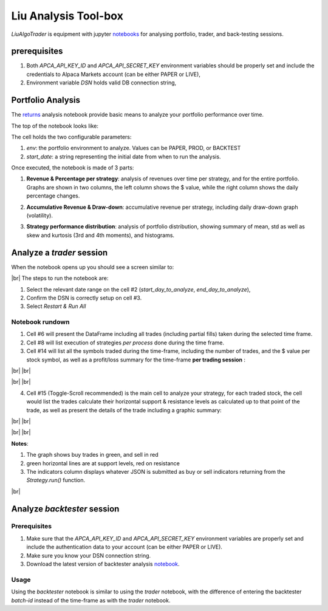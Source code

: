 Liu Analysis Tool-box
=====================

`LiuAlgoTrader` is equipment with jupyter notebooks_
for analysing portfolio, trader, and back-testing sessions.

.. _notebooks:
    https://github.com/amor71/LiuAlgoTrader/blob/master/analyis_notebooks/portfolio_performance_analysis.ipynb

.. # define a hard line break for HTML
.. |br| raw:: html

   <br />

prerequisites
-------------

1. Both `APCA_API_KEY_ID` and `APCA_API_SECRET_KEY` environment variables should be properly set and include the credentials to Alpaca Markets account (can be either PAPER or LIVE),
2. Environment variable `DSN` holds valid DB connection string,


Portfolio Analysis
------------------

The returns_ analysis notebook provide basic means to analyze your portfolio performance over time.

.. _returns:
    https://github.com/amor71/LiuAlgoTrader/tree/master/analyis/notebooks

The top of the notebook looks like:

.. image:: /images/returns_notebook_1.png
    :width: 1000
    :align: left
    :alt: liu returns analysis

The cell holds the two configurable parameters:

1. `env`: the portfolio environment to analyze. Values can be PAPER, PROD, or BACKTEST
2. `start_date`: a string representing the initial date from when to run the analysis.

Once executed, the notebook is made of 3 parts:

1. **Revenue & Percentage per strategy**: analysis of revenues over time per strategy, and for the entire portfolio. Graphs are shown in two columns, the left column shows the $ value, while the right column shows the daily percentage changes.

.. image:: /images/returns_notebook_2.png
    :width: 1000
    :align: left
    :alt: liu returns analysis

2. **Accumulative Revenue & Draw-down**: accumulative revenue per strategy, including daily draw-down graph (volatility).

.. image:: /images/returns_notebook_3.png
    :width: 1000
    :align: left
    :alt: liu returns analysis

3. **Strategy performance distribution**: analysis of portfolio distribution, showing summary of mean, std as well as skew and kurtosis (3rd and 4th moments), and histograms.

Analyze a *trader* session
--------------------------

When the notebook opens up you should see a screen similar to:

.. image:: /images/port-analysis-1.png
    :width: 800
    :align: left
    :alt: analysis top

|br|
The steps  to run the notebook are:

1. Select the relevant date range on the cell #2 (`start_day_to_analyze`, `end_day_to_analyze`),
2. Confirm the DSN is correctly setup on cell #3.
3. Select `Restart & Run All`

Notebook rundown
****************

1. Cell #6 will present the DataFrame including all trades (including partial fills) taken during the selected time frame.
2. Cell #8 will list execution of strategies *per process* done during the time frame.
3. Cell #14 will list all the symbols traded during the time-frame, including the number of trades, and the $ value per stock symbol, as well as a profit/loss summary for the time-frame **per trading session** :


.. image:: /images/port-analysis-2.png
    :width: 200
    :align: center
    :alt: how was my day

|br|
|br|

.. image:: /images/port-analysis-3.png
    :width: 800
    :align: center
    :alt: how was my bad day

|br|
|br|

4. Cell #15 (Toggle-Scroll recommended) is the main cell to analyze your strategy, for each traded stock, the cell would list the trades calculate their horizontal support & resistance levels as calculated up to that point of the trade, as well as present the details of the trade including a graphic summary:

.. image:: /images/port-analysis-4.png
    :width: 800
    :align: left
    :alt: trade run down

|br|
|br|

.. image:: /images/port-analysis-5.png
    :width: 600
    :align: left
    :alt: trade graphics

|br|
|br|

**Notes**:

1. The graph shows buy trades in green, and sell in red
2. green horizontal lines are at support levels, red on resistance
3. The indicators column displays whatever JSON is submitted as buy or sell indicators returning from the `Strategy.run()` function.

|br|



Analyze *backtester* session
----------------------------

Prerequisites
*************

1. Make sure that the `APCA_API_KEY_ID` and `APCA_API_SECRET_KEY` environment variables are properly set and include the authentication data to your account (can be either PAPER or LIVE).
2. Make sure you know your DSN connection string.
3. Download the latest version of backtester analysis notebook_.

.. _notebook :
    https://github.com/amor71/LiuAlgoTrader/blob/master/analyis_notebooks/backtest_performance_analysis.ipynb

Usage
*****

Using the `backtester` notebook is similar to using
the `trader` notebook, with the difference of entering
the backtester `batch-id` instead of the time-frame
as with the `trader` notebook.




